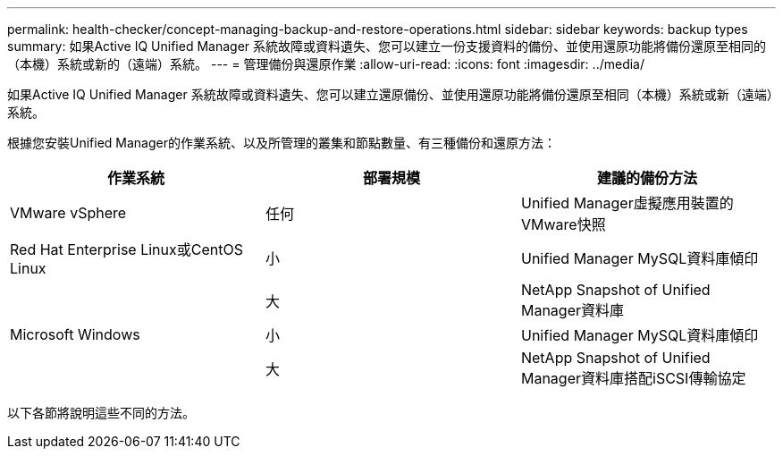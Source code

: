 ---
permalink: health-checker/concept-managing-backup-and-restore-operations.html 
sidebar: sidebar 
keywords: backup types 
summary: 如果Active IQ Unified Manager 系統故障或資料遺失、您可以建立一份支援資料的備份、並使用還原功能將備份還原至相同的（本機）系統或新的（遠端）系統。 
---
= 管理備份與還原作業
:allow-uri-read: 
:icons: font
:imagesdir: ../media/


[role="lead"]
如果Active IQ Unified Manager 系統故障或資料遺失、您可以建立還原備份、並使用還原功能將備份還原至相同（本機）系統或新（遠端）系統。

根據您安裝Unified Manager的作業系統、以及所管理的叢集和節點數量、有三種備份和還原方法：

[cols="3*"]
|===
| 作業系統 | 部署規模 | 建議的備份方法 


 a| 
VMware vSphere
 a| 
任何
 a| 
Unified Manager虛擬應用裝置的VMware快照



 a| 
Red Hat Enterprise Linux或CentOS Linux
 a| 
小
 a| 
Unified Manager MySQL資料庫傾印



 a| 
 a| 
大
 a| 
NetApp Snapshot of Unified Manager資料庫



 a| 
Microsoft Windows
 a| 
小
 a| 
Unified Manager MySQL資料庫傾印



 a| 
 a| 
大
 a| 
NetApp Snapshot of Unified Manager資料庫搭配iSCSI傳輸協定

|===
以下各節將說明這些不同的方法。
